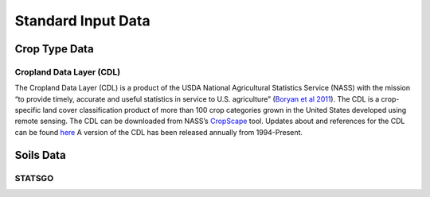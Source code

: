 Standard Input Data
=================

Crop Type Data
--------------

Cropland Data Layer (CDL)
^^^^^^^^^^^^^^^^^^^^^^^^^

The Cropland Data Layer (CDL) is a product of the USDA National Agricultural Statistics Service (NASS) with the mission “to provide timely, accurate and useful statistics in service to U.S. agriculture”
(`Boryan et al 2011 <https://doi.org/10.1080/10106049.2011.562309>`_). The CDL is a crop-specific land cover classification product of more than 100 crop categories grown in the United States developed using remote sensing. 
The CDL can be downloaded from NASS’s `CropScape <https://nassgeodata.gmu.edu/CropScape/>`_ tool.
Updates about and references for the CDL can be found `here <https://www.nass.usda.gov/Research_and_Science/Cropland/SARS1a.php>`_
A version of the CDL has been released annually from 1994-Present.

Soils Data
----------

STATSGO
^^^^^^^
